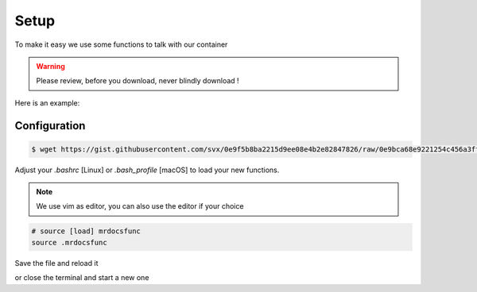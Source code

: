 Setup
=====

To make it easy we use some functions to talk with our container

.. warning:: Please review, before you download, never blindly download !

.. versionchanged:: 2.0
    name of functions

Here is an example:

.. gist:: https://gist.github.com/svx/0e9f5b8ba2215d9ee08e4b2e82847826

Configuration
-------------

.. code-block:: bash

    $ wget https://gist.githubusercontent.com/svx/0e9f5b8ba2215d9ee08e4b2e82847826/raw/0e9bca68e9221254c456a3fff464ed9dcbea4439/mrdocsfunc -O ~/.mrdocsfunc

Adjust your `.bashrc` [Linux] or `.bash_profile` [macOS] to load your new functions.

.. note:: We use vim as editor, you can also use the editor if your choice


.. example-code::
    .. code-block:: Linux

       $ vim .bashrc

    .. code-block:: macOS

        $ vim .bash_profile

.. code-block:: bash

    # source [load] mrdocsfunc
    source .mrdocsfunc

Save the file and reload it

.. example-code::
    .. code-block:: Linux

       $ source .bashrc

    .. code-block:: macOS

        $ source .bash_profile


or close the terminal and start a new one




